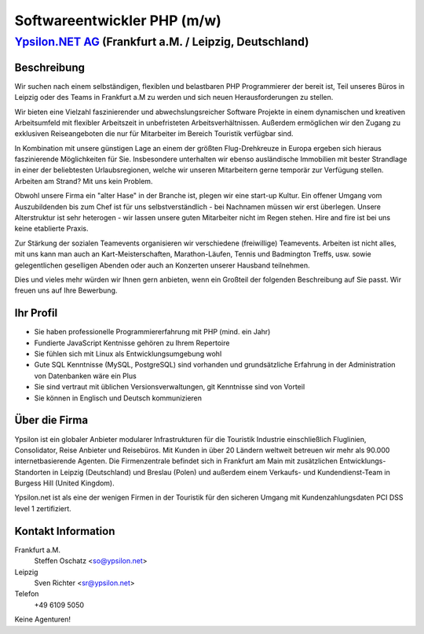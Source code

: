 Softwareentwickler PHP (m/w)
============================

`Ypsilon.NET AG <http://www.ypsilon.net>`__ (Frankfurt a.M. / Leipzig, Deutschland)
-----------------------------------------------------------------------------------

Beschreibung
~~~~~~~~~~~~

Wir suchen nach einem selbständigen, flexiblen und belastbaren PHP
Programmierer der bereit ist, Teil unseres Büros in Leipzig oder des
Teams in Frankfurt a.M zu werden und sich neuen Herausforderungen zu
stellen.

Wir bieten eine Vielzahl faszinierender und abwechslungsreicher Software
Projekte in einem dynamischen und kreativen Arbeitsumfeld mit flexibler
Arbeitszeit in unbefristeten Arbeitsverhältnissen. Außerdem ermöglichen
wir den Zugang zu exklusiven Reiseangeboten die nur für Mitarbeiter im
Bereich Touristik verfügbar sind.

In Kombination mit unsere günstigen Lage an einem der größten
Flug-Drehkreuze in Europa ergeben sich hieraus faszinierende
Möglichkeiten für Sie. Insbesondere unterhalten wir ebenso ausländische
Immobilien mit bester Strandlage in einer der beliebtesten
Urlaubsregionen, welche wir unseren Mitarbeitern gerne temporär zur
Verfügung stellen. Arbeiten am Strand? Mit uns kein Problem.

Obwohl unsere Firma ein "alter Hase" in der Branche ist, plegen wir eine
start-up Kultur. Ein offener Umgang vom Auszubildenden bis zum Chef ist
für uns selbstverständlich - bei Nachnamen müssen wir erst überlegen.
Unsere Alterstruktur ist sehr heterogen - wir lassen unsere guten
Mitarbeiter nicht im Regen stehen. Hire and fire ist bei uns keine
etablierte Praxis.

Zur Stärkung der sozialen Teamevents organisieren wir verschiedene
(freiwillige) Teamevents. Arbeiten ist nicht alles, mit uns kann man
auch an Kart-Meisterschaften, Marathon-Läufen, Tennis und Badmington
Treffs, usw. sowie gelegentlichen geselligen Abenden oder auch an
Konzerten unserer Hausband teilnehmen.

Dies und vieles mehr würden wir Ihnen gern anbieten, wenn ein Großteil
der folgenden Beschreibung auf Sie passt. Wir freuen uns auf Ihre
Bewerbung.

Ihr Profil
~~~~~~~~~~

-  Sie haben professionelle Programmiererfahrung mit PHP (mind. ein
   Jahr)
-  Fundierte JavaScript Kentnisse gehören zu Ihrem Repertoire
-  Sie fühlen sich mit Linux als Entwicklungsumgebung wohl
-  Gute SQL Kenntnisse (MySQL, PostgreSQL) sind vorhanden und
   grundsätzliche Erfahrung in der Administration von Datenbanken wäre
   ein Plus
-  Sie sind vertraut mit üblichen Versionsverwaltungen, git Kenntnisse
   sind von Vorteil
-  Sie können in Englisch und Deutsch kommunizieren

Über die Firma
~~~~~~~~~~~~~~

Ypsilon ist ein globaler Anbieter modularer Infrastrukturen für die
Touristik Industrie einschließlich Fluglinien, Consolidator, Reise
Anbieter und Reisebüros. Mit Kunden in über 20 Ländern weltweit betreuen
wir mehr als 90.000 internetbasierende Agenten. Die Firmenzentrale
befindet sich in Frankfurt am Main mit zusätzlichen
Entwicklungs-Standorten in Leipzig (Deutschland) und Breslau (Polen) und
außerdem einem Verkaufs- und Kundendienst-Team in Burgess Hill (United
Kingdom).

Ypsilon.net ist als eine der wenigen Firmen in der Touristik für den
sicheren Umgang mit Kundenzahlungsdaten PCI DSS level 1 zertifiziert.

Kontakt Information
~~~~~~~~~~~~~~~~~~~

Frankfurt a.M.
    Steffen Oschatz <so@ypsilon.net\ >

Leipzig
    Sven Richter <sr@ypsilon.net\ >

Telefon
    +49 6109 5050

Keine Agenturen!
